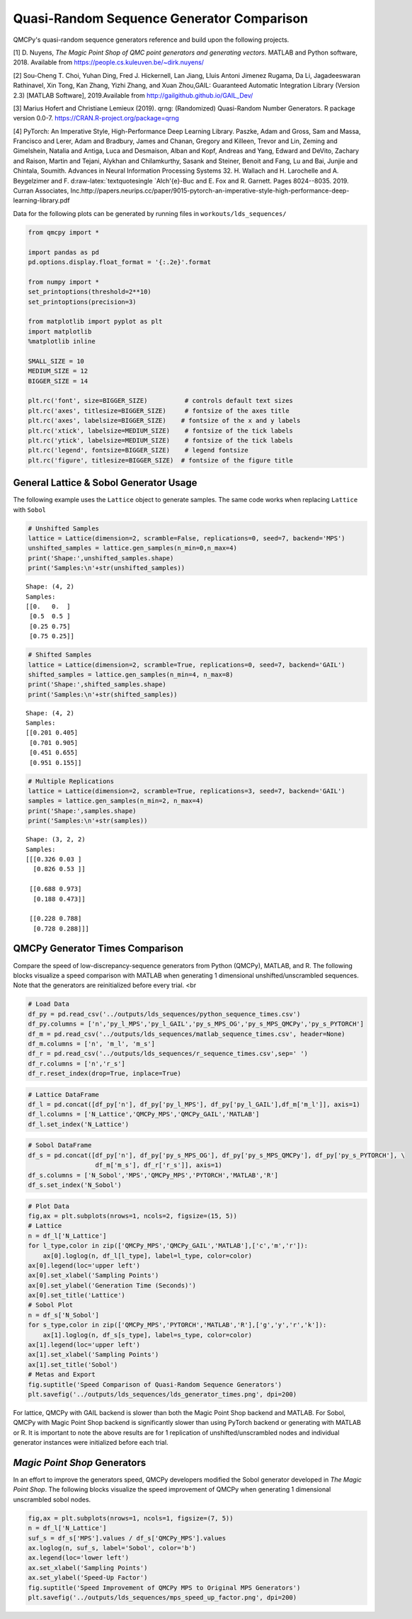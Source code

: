 Quasi-Random Sequence Generator Comparison
==========================================

QMCPy's quasi-random sequence generators reference and build upon the
following projects.

[1] D. Nuyens, *The Magic Point Shop of QMC point generators and
generating vectors.* MATLAB and Python software, 2018. Available from
https://people.cs.kuleuven.be/~dirk.nuyens/

[2] Sou-Cheng T. Choi, Yuhan Ding, Fred J. Hickernell, Lan Jiang, Lluis
Antoni Jimenez Rugama, Da Li, Jagadeeswaran Rathinavel, Xin Tong, Kan
Zhang, Yizhi Zhang, and Xuan Zhou,GAIL: Guaranteed Automatic Integration
Library (Version 2.3) [MATLAB Software], 2019.Available from
http://gailgithub.github.io/GAIL\_Dev/

[3] Marius Hofert and Christiane Lemieux (2019). qrng: (Randomized)
Quasi-Random Number Generators. R package version 0.0-7.
https://CRAN.R-project.org/package=qrng

[4] PyTorch: An Imperative Style, High-Performance Deep Learning
Library. Paszke, Adam and Gross, Sam and Massa, Francisco and Lerer,
Adam and Bradbury, James and Chanan, Gregory and Killeen, Trevor and
Lin, Zeming and Gimelshein, Natalia and Antiga, Luca and Desmaison,
Alban and Kopf, Andreas and Yang, Edward and DeVito, Zachary and Raison,
Martin and Tejani, Alykhan and Chilamkurthy, Sasank and Steiner, Benoit
and Fang, Lu and Bai, Junjie and Chintala, Soumith. Advances in Neural
Information Processing Systems 32. H. Wallach and H. Larochelle and A.
Beygelzimer and F. d:raw-latex:`\textquotesingle `Alch'{e}-Buc and E.
Fox and R. Garnett. Pages 8024--8035. 2019. Curran Associates,
Inc.http://papers.neurips.cc/paper/9015-pytorch-an-imperative-style-high-performance-deep-learning-library.pdf

Data for the following plots can be generated by running files in
``workouts/lds_sequences/``

.. code:: ipython3

    from qmcpy import *
    
    import pandas as pd
    pd.options.display.float_format = '{:.2e}'.format
    
    from numpy import *
    set_printoptions(threshold=2**10)
    set_printoptions(precision=3)
    
    from matplotlib import pyplot as plt
    import matplotlib
    %matplotlib inline
    
    SMALL_SIZE = 10
    MEDIUM_SIZE = 12
    BIGGER_SIZE = 14
    
    plt.rc('font', size=BIGGER_SIZE)          # controls default text sizes
    plt.rc('axes', titlesize=BIGGER_SIZE)     # fontsize of the axes title
    plt.rc('axes', labelsize=BIGGER_SIZE)    # fontsize of the x and y labels
    plt.rc('xtick', labelsize=MEDIUM_SIZE)    # fontsize of the tick labels
    plt.rc('ytick', labelsize=MEDIUM_SIZE)    # fontsize of the tick labels
    plt.rc('legend', fontsize=BIGGER_SIZE)    # legend fontsize
    plt.rc('figure', titlesize=BIGGER_SIZE)  # fontsize of the figure title


General Lattice & Sobol Generator Usage
---------------------------------------

The following example uses the ``Lattice`` object to generate samples.
The same code works when replacing ``Lattice`` with ``Sobol``

.. code:: ipython3

    # Unshifted Samples
    lattice = Lattice(dimension=2, scramble=False, replications=0, seed=7, backend='MPS')
    unshifted_samples = lattice.gen_samples(n_min=0,n_max=4)
    print('Shape:',unshifted_samples.shape)
    print('Samples:\n'+str(unshifted_samples))


.. parsed-literal::

    Shape: (4, 2)
    Samples:
    [[0.   0.  ]
     [0.5  0.5 ]
     [0.25 0.75]
     [0.75 0.25]]


.. code:: ipython3

    # Shifted Samples
    lattice = Lattice(dimension=2, scramble=True, replications=0, seed=7, backend='GAIL')
    shifted_samples = lattice.gen_samples(n_min=4, n_max=8)
    print('Shape:',shifted_samples.shape)
    print('Samples:\n'+str(shifted_samples))


.. parsed-literal::

    Shape: (4, 2)
    Samples:
    [[0.201 0.405]
     [0.701 0.905]
     [0.451 0.655]
     [0.951 0.155]]


.. code:: ipython3

    # Multiple Replications
    lattice = Lattice(dimension=2, scramble=True, replications=3, seed=7, backend='GAIL')
    samples = lattice.gen_samples(n_min=2, n_max=4)
    print('Shape:',samples.shape)
    print('Samples:\n'+str(samples))


.. parsed-literal::

    Shape: (3, 2, 2)
    Samples:
    [[[0.326 0.03 ]
      [0.826 0.53 ]]
    
     [[0.688 0.973]
      [0.188 0.473]]
    
     [[0.228 0.788]
      [0.728 0.288]]]


QMCPy Generator Times Comparison
--------------------------------

Compare the speed of low-discrepancy-sequence generators from Python
(QMCPy), MATLAB, and R. The following blocks visualize a speed
comparison with MATLAB when generating 1 dimensional
unshifted/unscrambled sequences. Note that the generators are
reinitialized before every trial. <br

.. code:: ipython3

    # Load Data
    df_py = pd.read_csv('../outputs/lds_sequences/python_sequence_times.csv')
    df_py.columns = ['n','py_l_MPS','py_l_GAIL','py_s_MPS_OG','py_s_MPS_QMCPy','py_s_PYTORCH']
    df_m = pd.read_csv('../outputs/lds_sequences/matlab_sequence_times.csv', header=None)
    df_m.columns = ['n', 'm_l', 'm_s']
    df_r = pd.read_csv('../outputs/lds_sequences/r_sequence_times.csv',sep=' ')
    df_r.columns = ['n','r_s']
    df_r.reset_index(drop=True, inplace=True)

.. code:: ipython3

    # Lattice DataFrame
    df_l = pd.concat([df_py['n'], df_py['py_l_MPS'], df_py['py_l_GAIL'],df_m['m_l']], axis=1)
    df_l.columns = ['N_Lattice','QMCPy_MPS','QMCPy_GAIL','MATLAB']
    df_l.set_index('N_Lattice')




.. raw:: html

    <div>
    <style scoped>
        .dataframe tbody tr th:only-of-type {
            vertical-align: middle;
        }
    
        .dataframe tbody tr th {
            vertical-align: top;
        }
    
        .dataframe thead th {
            text-align: right;
        }
    </style>
    <table border="1" class="dataframe">
      <thead>
        <tr style="text-align: right;">
          <th></th>
          <th>QMCPy_MPS</th>
          <th>QMCPy_GAIL</th>
          <th>MATLAB</th>
        </tr>
        <tr>
          <th>N_Lattice</th>
          <th></th>
          <th></th>
          <th></th>
        </tr>
      </thead>
      <tbody>
        <tr>
          <th>2.00e+00</th>
          <td>8.38e-05</td>
          <td>7.77e-05</td>
          <td>3.76e-04</td>
        </tr>
        <tr>
          <th>4.00e+00</th>
          <td>7.25e-05</td>
          <td>1.06e-04</td>
          <td>2.23e-04</td>
        </tr>
        <tr>
          <th>8.00e+00</th>
          <td>9.68e-05</td>
          <td>1.76e-04</td>
          <td>1.54e-04</td>
        </tr>
        <tr>
          <th>1.60e+01</th>
          <td>9.06e-05</td>
          <td>1.58e-04</td>
          <td>1.59e-04</td>
        </tr>
        <tr>
          <th>3.20e+01</th>
          <td>1.07e-04</td>
          <td>1.96e-04</td>
          <td>1.68e-04</td>
        </tr>
        <tr>
          <th>6.40e+01</th>
          <td>1.26e-04</td>
          <td>2.34e-04</td>
          <td>1.60e-04</td>
        </tr>
        <tr>
          <th>1.28e+02</th>
          <td>1.51e-04</td>
          <td>3.33e-04</td>
          <td>1.60e-04</td>
        </tr>
        <tr>
          <th>2.56e+02</th>
          <td>1.44e-04</td>
          <td>3.03e-04</td>
          <td>1.72e-04</td>
        </tr>
        <tr>
          <th>5.12e+02</th>
          <td>1.63e-04</td>
          <td>4.34e-04</td>
          <td>1.87e-04</td>
        </tr>
        <tr>
          <th>1.02e+03</th>
          <td>1.71e-04</td>
          <td>3.99e-04</td>
          <td>1.85e-04</td>
        </tr>
        <tr>
          <th>2.05e+03</th>
          <td>1.94e-04</td>
          <td>4.99e-04</td>
          <td>2.02e-04</td>
        </tr>
        <tr>
          <th>4.10e+03</th>
          <td>2.34e-04</td>
          <td>7.06e-04</td>
          <td>3.15e-04</td>
        </tr>
        <tr>
          <th>8.19e+03</th>
          <td>3.05e-04</td>
          <td>9.88e-04</td>
          <td>3.59e-04</td>
        </tr>
        <tr>
          <th>1.64e+04</th>
          <td>3.94e-04</td>
          <td>1.51e-03</td>
          <td>5.28e-04</td>
        </tr>
        <tr>
          <th>3.28e+04</th>
          <td>7.28e-04</td>
          <td>3.04e-03</td>
          <td>6.85e-04</td>
        </tr>
        <tr>
          <th>6.55e+04</th>
          <td>1.28e-03</td>
          <td>5.09e-03</td>
          <td>1.56e-03</td>
        </tr>
        <tr>
          <th>1.31e+05</th>
          <td>3.21e-03</td>
          <td>9.33e-03</td>
          <td>2.35e-03</td>
        </tr>
        <tr>
          <th>2.62e+05</th>
          <td>7.71e-03</td>
          <td>3.09e-02</td>
          <td>4.93e-03</td>
        </tr>
        <tr>
          <th>5.24e+05</th>
          <td>1.20e-02</td>
          <td>4.37e-02</td>
          <td>9.92e-03</td>
        </tr>
        <tr>
          <th>1.05e+06</th>
          <td>2.09e-02</td>
          <td>8.62e-02</td>
          <td>1.99e-02</td>
        </tr>
      </tbody>
    </table>
    </div>



.. code:: ipython3

    # Sobol DataFrame
    df_s = pd.concat([df_py['n'], df_py['py_s_MPS_OG'], df_py['py_s_MPS_QMCPy'], df_py['py_s_PYTORCH'], \
                      df_m['m_s'], df_r['r_s']], axis=1)
    df_s.columns = ['N_Sobol','MPS','QMCPy_MPS','PYTORCH','MATLAB','R']
    df_s.set_index('N_Sobol')




.. raw:: html

    <div>
    <style scoped>
        .dataframe tbody tr th:only-of-type {
            vertical-align: middle;
        }
    
        .dataframe tbody tr th {
            vertical-align: top;
        }
    
        .dataframe thead th {
            text-align: right;
        }
    </style>
    <table border="1" class="dataframe">
      <thead>
        <tr style="text-align: right;">
          <th></th>
          <th>MPS</th>
          <th>QMCPy_MPS</th>
          <th>PYTORCH</th>
          <th>MATLAB</th>
          <th>R</th>
        </tr>
        <tr>
          <th>N_Sobol</th>
          <th></th>
          <th></th>
          <th></th>
          <th></th>
          <th></th>
        </tr>
      </thead>
      <tbody>
        <tr>
          <th>2.00e+00</th>
          <td>8.02e-01</td>
          <td>5.30e-04</td>
          <td>6.63e-03</td>
          <td>6.36e-04</td>
          <td>1.40e-04</td>
        </tr>
        <tr>
          <th>4.00e+00</th>
          <td>7.88e-01</td>
          <td>5.22e-04</td>
          <td>1.35e-04</td>
          <td>3.91e-04</td>
          <td>1.69e-04</td>
        </tr>
        <tr>
          <th>8.00e+00</th>
          <td>8.15e-01</td>
          <td>4.32e-04</td>
          <td>1.28e-04</td>
          <td>3.68e-04</td>
          <td>1.44e-04</td>
        </tr>
        <tr>
          <th>1.60e+01</th>
          <td>8.21e-01</td>
          <td>4.32e-04</td>
          <td>1.29e-04</td>
          <td>9.57e-04</td>
          <td>1.57e-04</td>
        </tr>
        <tr>
          <th>3.20e+01</th>
          <td>8.02e-01</td>
          <td>4.49e-04</td>
          <td>1.36e-04</td>
          <td>4.58e-04</td>
          <td>1.67e-04</td>
        </tr>
        <tr>
          <th>6.40e+01</th>
          <td>9.16e-01</td>
          <td>5.24e-04</td>
          <td>1.35e-04</td>
          <td>5.07e-04</td>
          <td>1.48e-04</td>
        </tr>
        <tr>
          <th>1.28e+02</th>
          <td>7.99e-01</td>
          <td>6.09e-04</td>
          <td>1.28e-04</td>
          <td>4.09e-04</td>
          <td>1.72e-04</td>
        </tr>
        <tr>
          <th>2.56e+02</th>
          <td>8.56e-01</td>
          <td>9.91e-04</td>
          <td>1.66e-04</td>
          <td>2.84e-04</td>
          <td>1.62e-04</td>
        </tr>
        <tr>
          <th>5.12e+02</th>
          <td>7.80e-01</td>
          <td>1.42e-03</td>
          <td>1.47e-04</td>
          <td>2.47e-04</td>
          <td>1.54e-04</td>
        </tr>
        <tr>
          <th>1.02e+03</th>
          <td>8.24e-01</td>
          <td>2.41e-03</td>
          <td>1.42e-04</td>
          <td>2.66e-04</td>
          <td>1.96e-04</td>
        </tr>
        <tr>
          <th>2.05e+03</th>
          <td>8.07e-01</td>
          <td>4.43e-03</td>
          <td>1.48e-04</td>
          <td>2.64e-04</td>
          <td>2.12e-04</td>
        </tr>
        <tr>
          <th>4.10e+03</th>
          <td>7.84e-01</td>
          <td>8.99e-03</td>
          <td>1.47e-04</td>
          <td>8.80e-04</td>
          <td>2.72e-04</td>
        </tr>
        <tr>
          <th>8.19e+03</th>
          <td>8.76e-01</td>
          <td>1.82e-02</td>
          <td>1.69e-04</td>
          <td>9.59e-04</td>
          <td>5.12e-04</td>
        </tr>
        <tr>
          <th>1.64e+04</th>
          <td>8.96e-01</td>
          <td>3.25e-02</td>
          <td>2.00e-04</td>
          <td>1.10e-03</td>
          <td>7.29e-04</td>
        </tr>
        <tr>
          <th>3.28e+04</th>
          <td>9.27e-01</td>
          <td>6.97e-02</td>
          <td>2.74e-04</td>
          <td>6.33e-04</td>
          <td>1.20e-03</td>
        </tr>
        <tr>
          <th>6.55e+04</th>
          <td>1.12e+00</td>
          <td>1.36e-01</td>
          <td>4.46e-04</td>
          <td>8.61e-04</td>
          <td>2.07e-03</td>
        </tr>
        <tr>
          <th>1.31e+05</th>
          <td>1.61e+00</td>
          <td>3.03e-01</td>
          <td>1.90e-03</td>
          <td>1.50e-03</td>
          <td>4.48e-03</td>
        </tr>
        <tr>
          <th>2.62e+05</th>
          <td>2.35e+00</td>
          <td>5.60e-01</td>
          <td>1.56e-03</td>
          <td>2.92e-03</td>
          <td>1.42e-02</td>
        </tr>
        <tr>
          <th>5.24e+05</th>
          <td>3.56e+00</td>
          <td>1.14e+00</td>
          <td>2.73e-03</td>
          <td>5.80e-03</td>
          <td>2.80e-02</td>
        </tr>
        <tr>
          <th>1.05e+06</th>
          <td>6.29e+00</td>
          <td>2.33e+00</td>
          <td>1.16e-02</td>
          <td>1.11e-02</td>
          <td>7.01e-02</td>
        </tr>
      </tbody>
    </table>
    </div>



.. code:: ipython3

    # Plot Data
    fig,ax = plt.subplots(nrows=1, ncols=2, figsize=(15, 5))
    # Lattice
    n = df_l['N_Lattice']
    for l_type,color in zip(['QMCPy_MPS','QMCPy_GAIL','MATLAB'],['c','m','r']):
        ax[0].loglog(n, df_l[l_type], label=l_type, color=color)
    ax[0].legend(loc='upper left')
    ax[0].set_xlabel('Sampling Points')
    ax[0].set_ylabel('Generation Time (Seconds)')
    ax[0].set_title('Lattice')
    # Sobol Plot
    n = df_s['N_Sobol']
    for s_type,color in zip(['QMCPy_MPS','PYTORCH','MATLAB','R'],['g','y','r','k']):
        ax[1].loglog(n, df_s[s_type], label=s_type, color=color)
    ax[1].legend(loc='upper left')
    ax[1].set_xlabel('Sampling Points')
    ax[1].set_title('Sobol')
    # Metas and Export
    fig.suptitle('Speed Comparison of Quasi-Random Sequence Generators')
    plt.savefig('../outputs/lds_sequences/lds_generator_times.png', dpi=200)



.. image:: quasirandom_generators_files/quasirandom_generators_10_0.png


For lattice, QMCPy with GAIL backend is slower than both the Magic Point
Shop backend and MATLAB. For Sobol, QMCPy with Magic Point Shop backend
is significantly slower than using PyTorch backend or generating with
MATLAB or R. It is important to note the above results are for 1
replication of unshifted/unscrambled nodes and individual generator
instances were initialized before each trial.

*Magic Point Shop* Generators
-----------------------------

In an effort to improve the generators speed, QMCPy developers modified
the Sobol generator developed in *The Magic Point Shop*. The following
blocks visualize the speed improvement of QMCPy when generating 1
dimensional unscrambled sobol nodes.

.. code:: ipython3

    fig,ax = plt.subplots(nrows=1, ncols=1, figsize=(7, 5))
    n = df_l['N_Lattice']
    suf_s = df_s['MPS'].values / df_s['QMCPy_MPS'].values
    ax.loglog(n, suf_s, label='Sobol', color='b')
    ax.legend(loc='lower left')
    ax.set_xlabel('Sampling Points')
    ax.set_ylabel('Speed-Up Factor')
    fig.suptitle('Speed Improvement of QMCPy MPS to Original MPS Generators')
    plt.savefig('../outputs/lds_sequences/mps_speed_up_factor.png', dpi=200)



.. image:: quasirandom_generators_files/quasirandom_generators_13_0.png


